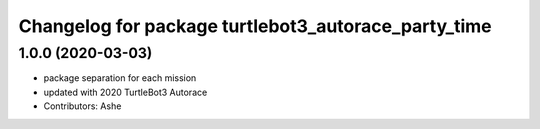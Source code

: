 ^^^^^^^^^^^^^^^^^^^^^^^^^^^^^^^^^^^^^^^^^^^^^^^
Changelog for package turtlebot3_autorace_party_time
^^^^^^^^^^^^^^^^^^^^^^^^^^^^^^^^^^^^^^^^^^^^^^^

1.0.0 (2020-03-03)
------------------
* package separation for each mission
* updated with 2020 TurtleBot3 Autorace
* Contributors: Ashe
